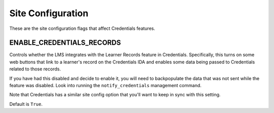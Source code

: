 Site Configuration
==================

These are the site configuration flags that affect Credentials features.

ENABLE_CREDENTIALS_RECORDS
--------------------------

Controls whether the LMS integrates with the Learner Records feature in Credentials. Specifically, this turns on some web buttons that link to a learner's record on the Credentials IDA and enables some data being passed to Credentials related to those records.

If you have had this disabled and decide to enable it, you will need to backpopulate the data that was not sent while the feature was disabled. Look into running the ``notify_credentials`` management command.

Note that Credentials has a similar site config option that you'll want to keep in sync with this setting.

Default is ``True``.
